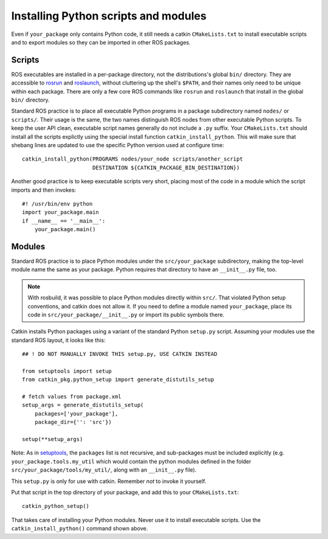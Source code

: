 .. _installing_python_1:

Installing Python scripts and modules
-------------------------------------

Even if ``your_package`` only contains Python code, it still needs a
catkin ``CMakeLists.txt`` to install executable scripts and to export
modules so they can be imported in other ROS packages.


Scripts
:::::::

ROS executables are installed in a per-package directory, not the
distributions's global ``bin/`` directory.  They are accessible to
rosrun_ and roslaunch_, without cluttering up the shell's ``$PATH``,
and their names only need to be unique within each package.  There are
only a few core ROS commands like ``rosrun`` and ``roslaunch`` that
install in the global ``bin/`` directory.

Standard ROS practice is to place all executable Python programs in a
package subdirectory named ``nodes/`` or ``scripts/``.  Their usage is
the same, the two names distinguish ROS nodes from other executable
Python scripts.  To keep the user API clean,
executable script names generally do not include a ``.py`` suffix.
Your ``CMakeLists.txt`` should install all the scripts explictly
using the special install function ``catkin_install_python``.
This will make sure that shebang lines are updated to use the
specific Python version used at configure time::

  catkin_install_python(PROGRAMS nodes/your_node scripts/another_script
                        DESTINATION ${CATKIN_PACKAGE_BIN_DESTINATION})

Another good practice is to keep executable scripts very short,
placing most of the code in a module which the script imports and then
invokes::

  #! /usr/bin/env python
  import your_package.main
  if __name__ == '__main__':
      your_package.main()


Modules
:::::::

Standard ROS practice is to place Python modules under the
``src/your_package`` subdirectory, making the top-level module name
the same as your package.  Python requires that directory to have an
``__init__.py`` file, too.

.. note::

  With rosbuild, it was possible to place Python modules directly
  within ``src/``.  That violated Python setup conventions, and catkin
  does not allow it.  If you need to define a module named
  ``your_package``, place its code in ``src/your_package/__init__.py``
  or import its public symbols there.

Catkin installs Python packages using a variant of the standard Python
``setup.py`` script.  Assuming your modules use the standard ROS
layout, it looks like this::

  ## ! DO NOT MANUALLY INVOKE THIS setup.py, USE CATKIN INSTEAD

  from setuptools import setup
  from catkin_pkg.python_setup import generate_distutils_setup

  # fetch values from package.xml
  setup_args = generate_distutils_setup(
      packages=['your_package'],
      package_dir={'': 'src'})

  setup(**setup_args)

Note: As in `setuptools
<https://packaging.python.org/guides/distributing-packages-using-setuptools/#packages>`_,
the ``packages`` list is not recursive, and sub-packages must be
included explicitly (e.g. ``your_package.tools.my_util`` which would
contain the python modules defined in the folder
``src/your_package/tools/my_util/``, along with an ``__init__.py``
file).

This ``setup.py`` is only for use with catkin. Remember *not* to
invoke it yourself.

Put that script in the top directory of your package, and add this to
your ``CMakeLists.txt``::

  catkin_python_setup()

That takes care of installing your Python modules.  Never use it to
install executable scripts.  Use the ``catkin_install_python()``
command shown above.

.. _roslaunch: http://wiki.ros.org/roslaunch
.. _rosrun: http://wiki.ros.org/rosrun
.. _Subversion: http://subversion.apache.org/
